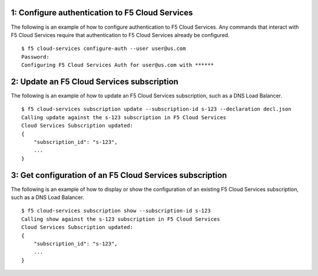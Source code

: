 1: Configure authentication to F5 Cloud Services
------------------------------------------------

The following is an example of how to configure authentication to F5 Cloud Services. Any commands that interact with F5 Cloud Services require that authentication to F5 Cloud Services already be configured.

::

    $ f5 cloud-services configure-auth --user user@us.com
    Password:
    Configuring F5 Cloud Services Auth for user@us.com with ******


2: Update an F5 Cloud Services subscription
-------------------------------------------

The following is an example of how to update an F5 Cloud Services subscription, such as a DNS Load Balancer.

::

    $ f5 cloud-services subscription update --subscription-id s-123 --declaration decl.json
    Calling update against the s-123 subscription in F5 Cloud Services
    Cloud Services Subscription updated:
    {
        "subscription_id": "s-123",
        ...
    }


3: Get configuration of an F5 Cloud Services subscription
---------------------------------------------------------

The following is an example of how to display or show the configuration of an existing F5 Cloud Services subscription, such as a DNS Load Balancer.

::

    $ f5 cloud-services subscription show --subscription-id s-123 
    Calling show against the s-123 subscription in F5 Cloud Services
    Cloud Services Subscription updated:
    {
        "subscription_id": "s-123",
        ...
    }